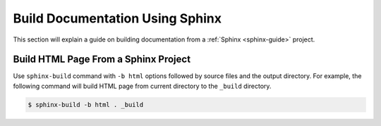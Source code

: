 Build Documentation Using Sphinx
================================

This section will explain a guide on building documentation from a :ref:`Sphinx <sphinx-guide>` project.

.. seealso ::

   `Getting started on Sphinx <https://www.sphinx-doc.org/en/master/usage/quickstart.html>`_ on the official Sphinx documentation.

Build HTML Page From a Sphinx Project
-------------------------------------

Use ``sphinx-build`` command with ``-b html`` options followed by source files and the output directory.
For example, the following command will build HTML page from current directory to the ``_build`` directory.

.. code-block:: bash

   $ sphinx-build -b html . _build

